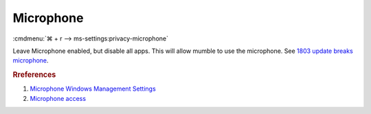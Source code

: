 .. _w10-1903-reasonable-privacy-microphone:

Microphone
##########
:cmdmenu:`⌘ + r --> ms-settings:privacy-microphone`

Leave Microphone enabled, but disable all apps. This will allow mumble to use
the microphone. See `1803 update breaks microphone`_.

.. regedit:: Allow access to the microphone on this device
  :path:     HKEY_LOCAL_MACHINE\SOFTWARE\Microsoft\Windows\CurrentVersion\
             CapabilityAccessManager\ConsentStore\microphone
  :value0:   Value, {SZ}, Allow
  :update:   2021-02-19

.. dropdown:: Allow apps to access your microphone
  :container: + shadow
  :title: bg-primary text-white font-weight-bold
  :animate: fade-in

  See :ref:`w10-1903-privacy-app-list` to generate a list of apps for more fine
  grained control of app access.

  .. regedit:: Enable apps access to your microphone
    :path:     HKEY_LOCAL_MACHINE\Software\Policies\Microsoft\Windows\AppPrivacy
    :value0:   LetAppsAccessMicrophone, {DWORD}, 0
    :update:   2021-02-19
    :generic:
    :open:

    ``2`` disables app access to microphone.

    Disable specific apps access to your microphone

    ``HKEY_LOCAL_MACHINE\SOFTWARE\Microsoft\Windows\CurrentVersion\CapabilityAccessManager\ConsentStore\microphone``

    +---------------------------------------------------------------+-------------+-----------+-----------+
    | Key                                                           | Name        | Type      | Data      |
    +===============================================================+=============+===========+===========+
    | Microsoft.WindowsCamera_8wekyb3d8bbwe                         | Value       | SZ        | Deny      |
    +---------------------------------------------------------------+-------------+-----------+-----------+
    | Microsoft.Windows.Cortana_cw5n1h2txyewy                       | Value       | SZ        | Deny      |
    +---------------------------------------------------------------+-------------+-----------+-----------+
    | Microsoft.Win32WebViewHost_cw5n1h2txyewy                      | Value       | SZ        | Deny      |
    +---------------------------------------------------------------+-------------+-----------+-----------+
    | Microsoft.WindowsFeedbackHub_8wekyb3d8bbwe                    | Value       | SZ        | Deny      |
    +---------------------------------------------------------------+-------------+-----------+-----------+
    | Microsoft.XboxGamingOverlay_8wekyb3d8bbwe                     | Value       | SZ        | Deny      |
    +---------------------------------------------------------------+-------------+-----------+-----------+
    | Microsoft.Messaging_8wekyb3d8bbwe                             | Value       | SZ        | Deny      |
    +---------------------------------------------------------------+-------------+-----------+-----------+
    | Microsoft.MicrosoftEdge_8wekyb3d8bbwe                         | Value       | SZ        | Deny      |
    +---------------------------------------------------------------+-------------+-----------+-----------+
    | Microsoft.WindowsStore_8wekyb3d8bbwe                          | Value       | SZ        | Deny      |
    +---------------------------------------------------------------+-------------+-----------+-----------+
    | Microsoft.MixedReality.Portal_8wekyb3d8bbwe                   | Value       | SZ        | Deny      |
    +---------------------------------------------------------------+-------------+-----------+-----------+
    | Microsoft.Microsoft3DViewer_8wekyb3d8bbwe                     | Value       | SZ        | Deny      |
    +---------------------------------------------------------------+-------------+-----------+-----------+
    | Microsoft.Windows.Photos_8wekyb3d8bbwe                        | Value       | SZ        | Deny      |
    +---------------------------------------------------------------+-------------+-----------+-----------+
    | Microsoft.Windows.SecureAssessmentBrowser_cw5n1h2txyewy       | Value       | SZ        | Deny      |
    +---------------------------------------------------------------+-------------+-----------+-----------+
    | Microsoft.WindowsSoundRecorder_8wekyb3d8bbwe                  | Value       | SZ        | Deny      |
    +---------------------------------------------------------------+-------------+-----------+-----------+
    | Microsoft.XboxApp_8wekyb3d8bbwe                               | Value       | SZ        | Deny      |
    +---------------------------------------------------------------+-------------+-----------+-----------+

  .. gpo::    Disable apps access to your microphone
    :path:    Computer Configuration -->
              Administrative Templates -->
              Windows Components -->
              App Privacy -->
              Let Windows access the microphone
    :value0:  ☑, {ENABLED}
    :value1:  Default for all apps, User is in control
    :value2:  Force deny these specific apps (use Package Family Names):,
    :value3:  ›, Microsoft.WindowsCamera_8wekyb3d8bbwe
    :value4:  ›, Microsoft.Windows.Cortana_cw5n1h2txyewy
    :value5:  ›, Microsoft.Win32WebViewHost_cw5n1h2txyewy
    :value6:  ›, Microsoft.WindowsFeedbackHub_8wekyb3d8bbwe
    :value7:  ›, Microsoft.XboxGamingOverlay_8wekyb3d8bbwe
    :value8:  ›, Microsoft.Messaging_8wekyb3d8bbwe
    :value9:  ›, Microsoft.MicrosoftEdge_8wekyb3d8bbwe
    :value10: ›, Microsoft.WindowsStore_8wekyb3d8bbwe
    :value11: ›, Microsoft.MixedReality.Portal_8wekyb3d8bbwe
    :value12: ›, Microsoft.Microsoft3DViewer_8wekyb3d8bbwe
    :value13: ›, Microsoft.Windows.Photos_8wekyb3d8bbwe
    :value14: ›, Microsoft.Windows.SecureAssessmentBrowser_cw5n1h2txyewy
    :value15: ›, Microsoft.WindowsSoundRecorder_8wekyb3d8bbwe
    :value16: ›, Microsoft.XboxApp_8wekyb3d8bbwe
    :update:   2021-02-19
    :generic:
    :open:

.. rubric:: Rreferences

#. `Microphone Windows Management Settings <https://docs.microsoft.com/en-us/windows/privacy/manage-connections-from-windows-operating-system-components-to-microsoft-services#184-microphone>`_
#. `Microphone access <https://www.kapilarya.com/allow-prevent-apps-access-to-microphone-in-windows-10>`_

.. _1803 update breaks microphone: https://www.ghacks.net/2018/05/01/all-the-issues-of-windows-10-version-1803-you-may-run-into/
